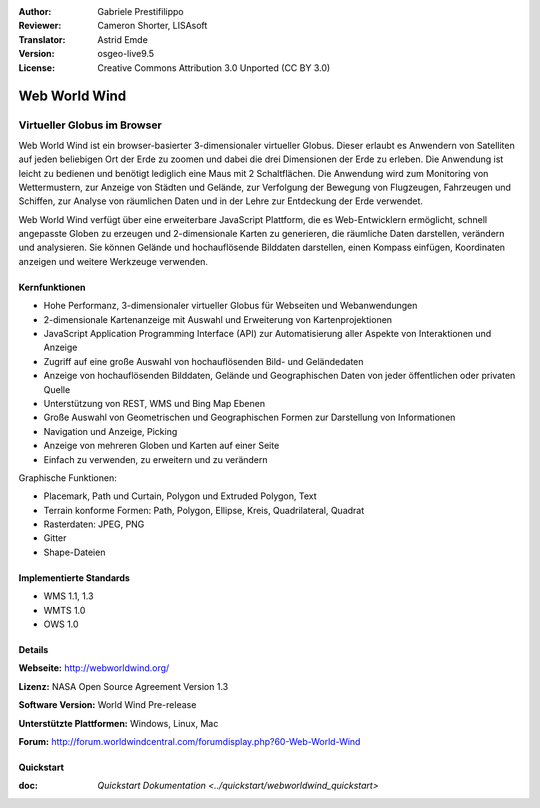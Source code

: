 :Author: Gabriele Prestifilippo
:Reviewer: Cameron Shorter, LISAsoft
:Translator: Astrid Emde
:Version: osgeo-live9.5
:License: Creative Commons Attribution 3.0 Unported (CC BY 3.0)


.. image:: ../../images/project_logos/logoNasaWWW.png
  :alt: Projekt Logo
  :align: right
  :target: http://webworldwind.org/

Web World Wind
================================================================================

Virtueller Globus im Browser
~~~~~~~~~~~~~~~~~~~~~~~~~~~~~~~~~~~~~~~~~~~~~~~~~~~~~~~~~~~~~~~~~~~~~~~~~~~~~~~~


Web World Wind ist ein browser-basierter 3-dimensionaler virtueller Globus. 
Dieser erlaubt es Anwendern von Satelliten auf jeden beliebigen Ort der Erde zu zoomen und dabei die drei Dimensionen der Erde zu erleben. 
Die Anwendung ist leicht zu bedienen und benötigt lediglich eine Maus mit 2 Schaltflächen. Die Anwendung wird zum Monitoring von Wettermustern, zur Anzeige von Städten und Gelände, zur Verfolgung der Bewegung von Flugzeugen, Fahrzeugen und Schiffen, zur Analyse von räumlichen Daten und in der Lehre zur Entdeckung der Erde verwendet.

Web World Wind verfügt über eine erweiterbare JavaScript Plattform, die es Web-Entwicklern ermöglicht, schnell angepasste Globen zu erzeugen und 2-dimensionale Karten zu generieren, die räumliche Daten darstellen, verändern und analysieren. Sie können Gelände und hochauflösende Bilddaten darstellen, einen Kompass einfügen, Koordinaten anzeigen und weitere Werkzeuge verwenden.

.. image:: ../../images/screenshots/1024x768/webworldwind_main.png
 :scale: 50 %
 :alt: Web World Wind Example
 :align: right

Kernfunktionen
--------------------------------------------------------------------------------

* Hohe Performanz, 3-dimensionaler virtueller Globus für Webseiten und Webanwendungen
* 2-dimensionale Kartenanzeige mit Auswahl und Erweiterung von Kartenprojektionen
* JavaScript Application Programming Interface (API) zur Automatisierung aller Aspekte von Interaktionen und Anzeige
* Zugriff auf eine große Auswahl von hochauflösenden Bild- und Geländedaten
* Anzeige von hochauflösenden Bilddaten, Gelände und Geographischen Daten von jeder öffentlichen oder privaten Quelle
* Unterstützung von REST, WMS und Bing Map Ebenen
* Große Auswahl von Geometrischen und Geographischen Formen zur Darstellung von Informationen
* Navigation und Anzeige, Picking
* Anzeige von mehreren Globen und Karten auf einer Seite
* Einfach zu verwenden, zu erweitern und zu verändern

Graphische Funktionen:

* Placemark, Path und Curtain, Polygon und Extruded Polygon, Text
* Terrain konforme Formen: Path, Polygon, Ellipse, Kreis, Quadrilateral, Quadrat
* Rasterdaten: JPEG, PNG
* Gitter
* Shape-Dateien

Implementierte Standards
--------------------------------------------------------------------------------

* WMS 1.1, 1.3
* WMTS 1.0
* OWS 1.0

Details
--------------------------------------------------------------------------------

**Webseite:** http://webworldwind.org/

**Lizenz:** NASA Open Source Agreement Version 1.3

**Software Version:** World Wind Pre-release

**Unterstützte Plattformen:** Windows, Linux, Mac

**Forum:** http://forum.worldwindcentral.com/forumdisplay.php?60-Web-World-Wind

Quickstart
--------------------------------------------------------------------------------

:doc: `Quickstart Dokumentation <../quickstart/webworldwind_quickstart>`

